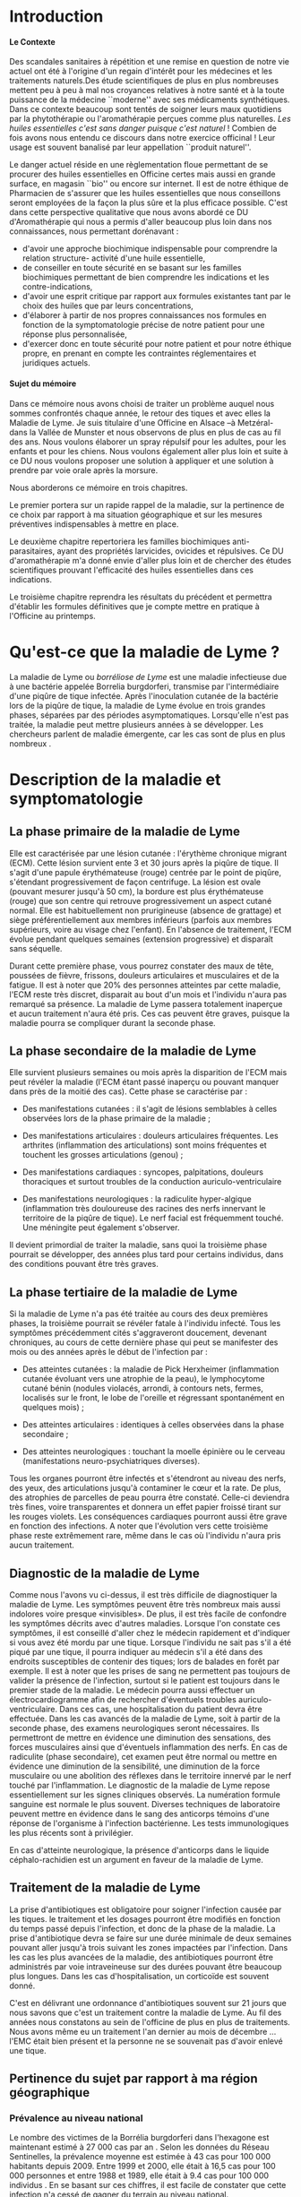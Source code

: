 
#+OPTIONS: title:nil toc:nil
#+OPTIONS: H:4
#+OPTIONS: title:
#+BEGIN_EXPORT latex
\begin{titlepage}
\begin{center}
{\large Mémoire \par }
{\large Diplôme d'Université de l'Université de Bourgogne \par}
{\Large Aromathérapie \par}
\vspace{.7cm}
{\Large \emph{Les huiles essentielles pour la répulsion des tiques} \par}
\vspace{2cm}
{\large Sophie \textsc{Genaud} \par}
\vspace{2cm}
{\Large  \par}
\end{center}
\vfill
\begin{center}

{\includegraphics[width=4cm]{img/logo-uB-filet.png} \par}
{\large Janvier 2018}
\end{center}
\end{titlepage}

\tableofcontents
\newpage
#+END_EXPORT

#+LaTeX_CLASS: article
#+LaTeX_CLASS_OPTIONS: [12pt,a4wide]
#+LaTeX_HEADER: \usepackage{french}


#+LaTeX_HEADER:\setlength{\oddsidemargin}{0cm}
#+LaTeX_HEADER:\setlength{\evensidemargin}{0cm}
#+LaTeX_HEADER:\setlength{\textwidth}{500pt}


#+HTML_HEAD: <link rel="stylesheet" type="text/css" href="http://www.pirilampo.org/styles/bigblow/css/htmlize.css"/>
#+HTML_HEAD: <link rel="stylesheet" type="text/css" href="http://www.pirilampo.org/styles/bigblow/css/bigblow.css"/>
#+HTML_HEAD: <link rel="stylesheet" type="text/css" href="http://www.pirilampo.org/styles/bigblow/css/hideshow.css"/>

#+HTML_HEAD: <script type="text/javascript" src="http://www.pirilampo.org/styles/bigblow/js/jquery-1.11.0.min.js"></script>
#+HTML_HEAD: <script type="text/javascript" src="http://www.pirilampo.org/styles/bigblow/js/jquery-ui-1.10.2.min.js"></script>

#+HTML_HEAD: <script type="text/javascript" src="http://www.pirilampo.org/styles/bigblow/js/jquery.localscroll-min.js"></script>
#+HTML_HEAD: <script type="text/javascript" src="http://www.pirilampo.org/styles/bigblow/js/jquery.scrollTo-1.4.3.1-min.js"></script>
#+HTML_HEAD: <script type="text/javascript" src="http://www.pirilampo.org/styles/bigblow/js/jquery.zclip.min.js"></script>
#+HTML_HEAD: <script type="text/javascript" src="http://www.pirilampo.org/styles/bigblow/js/bigblow.js"></script>
#+HTML_HEAD: <script type="text/javascript" src="http://www.pirilampo.org/styles/bigblow/js/hideshow.js"></script>
#+HTML_HEAD: <script type="text/javascript" src="http://www.pirilampo.org/styles/lib/js/jquery.stickytableheaders.min.js"></script>






* Introduction

**** Le Contexte
Des scandales  sanitaires à répétition  et une remise  en question de  notre vie
actuel  ont été  à l'origine  d'un regain  d'intérêt pour  les médecines  et les
traitements naturels.Des étude scientifiques de  plus en plus nombreuses mettent
peu à peu à mal nos croyances relatives à notre santé et à la toute puissance de
la médecine  ``moderne'' avec  ses médicaments  synthétiques.  Dans  ce contexte
beaucoup sont  tentés de soigner leurs  maux quotidiens par la  phytothérapie ou
l'aromathérapie perçues comme plus naturelles.
/Les huiles essentielles c'est sans danger puisque c'est naturel/ !
Combien de fois avons nous entendu ce discours dans notre exercice officinal !
Leur usage est souvent banalisé par leur appellation ``produit naturel''.\\


Le danger  actuel réside en une  règlementation floue permettant de  se procurer
des huiles  essentielles en  Officine certes  mais aussi  en grande  surface, en
magasin ``bio'' ou encore sur internet. Il est de notre éthique de Pharmacien de
s'assurer que les  huiles essentielles que nous conseillons  seront employées de
la  façon  la  plus  sûre  et  la plus  efficace  possible.   C'est  dans  cette
perspective qualitative que  nous avons abordé ce DU d'Aromathérapie  qui nous a
permis  d'aller  beaucoup plus  loin  dans  nos connaissances,  nous  permettant
dorénavant :
- d'avoir une approche biochimique indispensable pour comprendre la relation
  structure- activité d'une huile essentielle,
- de conseiller en toute sécurité en se basant sur les familles biochimiques
  permettant de bien comprendre les indications et les contre-indications,
- d'avoir une  esprit critique par rapport  aux formules existantes tant  par le
  choix des huiles que par leurs concentrations,
- d'élaborer à partir de nos propres connaissances nos formules en fonction de
  la symptomatologie précise de notre patient pour une réponse plus
  personnalisée, 
- d'exercer donc en toute sécurité pour notre patient et pour notre
  éthique propre, en prenant en compte les contraintes réglementaires et
  juridiques actuels.\\


**** Sujet du mémoire
Dans ce  mémoire nous  avons choisi  de traiter un  problème auquel  nous sommes
confrontés chaque année, le retour des tiques  et avec elles la Maladie de Lyme.
Je  suis titulaire  d'une Officine  en  Alsace –à  Metzéral- dans  la Vallée  de
Munster et nous  observons de plus en plus  de cas au fil des  ans. Nous voulons
élaborer  un spray  répulsif pour  les  adultes, pour  les enfants  et pour  les
chiens. Nous  voulons également aller  plus loin et suite  à ce DU  nous voulons
proposer une solution à appliquer et une solution à prendre par voie orale après
la morsure.


Nous aborderons ce mémoire en trois chapitres.


Le premier portera sur un rapide rappel de la maladie, sur la pertinence de ce
choix par rapport à ma situation géographique et sur les mesures préventives
indispensables à mettre en place.

Le deuxième chapitre repertoriera les familles biochimiques anti-parasitaires, 
ayant des propriétés larvicides, ovicides et répulsives. Ce DU d'aromathérapie
m'a donné envie d'aller plus loin et de chercher des études scientifiques
prouvant l'efficacité des huiles essentielles dans ces indications.

Le troisième chapitre reprendra les résultats du précédent et permettra
d'établir les formules définitives que je compte mettre en pratique à l'Officine
au printemps.
 




* Qu'est-ce que la maladie de Lyme ?

 La maladie de  Lyme ou /borréliose de  Lyme/ est une maladie  infectieuse due à
une bactérie  appelée Borrelia burgdorferi, transmise  par l'intermédiaire d'une
piqûre de tique infectée. Après l'inoculation  cutanée de la bactérie lors de la
piqûre de tique, la maladie de Lyme évolue en trois grandes phases, séparées par
des périodes asymptomatiques.  Lorsqu'elle n'est pas traitée,  la maladie peut
mettre  plusieurs années  à se  développer.  Les chercheurs  parlent de  maladie
émergente, car les cas sont de plus en plus nombreux \cite{lyme.info}.

* Description de la maladie et symptomatologie
** La phase primaire de la maladie de Lyme

Elle  est caractérisée  par une  lésion cutanée : l'érythème  chronique migrant
(ECM). Cette  lésion survient ente 3  et 30 jours  après la piqûre de  tique. Il
s'agit  d'une papule  érythémateuse  (rouge)  centrée par  le  point de  piqûre,
s'étendant progressivement  de façon  centrifuge. La  lésion est  ovale (pouvant
mesurer jusqu'à 50 cm), la bordure est plus érythémateuse (rouge) que son centre
qui retrouve  progressivement un aspect  cutané normal. Elle  est habituellement
non prurigineuse (absence  de grattage) et siège  préférentiellement aux membres
inférieurs (parfois aux  membres supérieurs, voire au visage  chez l'enfant). En
l'absence  de  traitement, l'ECM  évolue  pendant  quelques semaines  (extension
progressive) et disparaît sans séquelle.


Durant cette première  phase, vous pourrez constater des maux  de tête, poussées
de fièvre, frissons, douleurs articulaires et  musculaires et de la fatigue.  Il
est à noter que 20% des personnes  atteintes par cette maladie, l'ECM reste très
discret,  disparait au  bout  d'un mois  et l'individu  n'aura  pas remarqué  sa
présence. La  maladie de Lyme  passera totalement inaperçue et  aucun traitement
n'aura été  pris.  Ces  cas peuvent  être graves, puisque  la maladie  pourra se
compliquer durant la seconde phase.


 
** La phase secondaire de la maladie de Lyme

Elle survient plusieurs semaines ou mois après la disparition de l'ECM mais peut
révéler la maladie  (l'ECM étant passé inaperçu ou pouvant  manquer dans près de
la moitié des cas). Cette phase se caractérise par :
    - Des manifestations  cutanées :  il s'agit de  lésions semblables  à celles
      observées lors de la phase primaire de la maladie ;
    - Des manifestations  articulaires :  douleurs articulaires  fréquentes. Les
      arthrites  (inflammation  des  articulations)  sont  moins  fréquentes  et
      touchent les grosses articulations (genou) ;
    - Des   manifestations  cardiaques   :   syncopes,  palpitations,   douleurs
      thoraciques et surtout troubles de la conduction auriculo-ventriculaire
 
    - Des   manifestations   neurologiques   :   la   radiculite   hyper-algique
      (inflammation  très  douloureuse  des   racines  des  nerfs  innervant  le
      territoire  de  la  piqûre  de  tique). Le  nerf  facial  est  fréquemment
      touché. Une méningite peut également s'observer.

Il  devient primordial  de  traiter la  maladie, sans  quoi  la troisième  phase
pourrait se développer,  des années plus tard pour certains  individus, dans des
conditions pouvant être très graves.


** La phase tertiaire de la maladie de Lyme

Si la maladie de Lyme n'a pas été traitée au cours des deux premières phases, la
troisième pourrait  se révéler fatale  à l'individu infecté. Tous  les symptômes
précédemment  cités s'aggraveront  doucement, devenant  chroniques, au  cours de
cette dernière  phase qui  peut se manifester  des mois ou  des années  après le
début de l'infection par :

    - Des  atteintes cutanées  :  la maladie  de  Pick Herxheimer  (inflammation
      cutanée évoluant  vers une  atrophie de la  peau), le  lymphocytome cutané
      bénin (nodules violacés,  arrondi, à contours nets,  fermes, localisés sur
      le  front, le  lobe de  l'oreille et  régressant spontanément  en quelques
      mois) ;

    - Des atteintes articulaires : identiques à celles observées dans la phase secondaire ;
    - Des atteintes  neurologiques : touchant  la moelle épinière ou  le cerveau
      (manifestations neuro-psychiatriques diverses).

Tous les organes pourront être infectés  et s'étendront au niveau des nerfs, des
yeux, des  articulations jusqu'à  contaminer le  cœur et la  rate. De  plus, des
atrophies de  parcelles de  peau pourra être  constaté. Celle-ci  deviendra très
fines, voire  transparentes et donnera  un effet  papier froissé tirant  sur les
rouges  violets.  Les  conséquences  cardiaques pourront  aussi  être  grave  en
fonction des  infections.  A  noter que l'évolution  vers cette  troisième phase
reste  extrêmement rare,  même  dans  le cas  où  l'individu  n'aura pris  aucun
traitement.


** Diagnostic de la maladie de Lyme

Comme  nous l'avons  vu ci-dessus,  il est  très difficile  de diagnostiquer  la
 maladie de Lyme. Les symptômes peuvent  être très nombreux mais aussi indolores
 voire  presque «invisibles».  De  plus, il  est très  facile  de confondre  les
 symptômes décrits avec d'autres maladies.  Lorsque l'on constate ces symptômes,
 il est conseillé d'aller chez le  médecin rapidement et d'indiquer si vous avez
 été mordu par  une tique. Lorsque l'individu  ne sait pas s'il a  été piqué par
 une  tique,  il  pourra indiquer  au  médecin  s'il  a  été dans  des  endroits
 susceptibles de contenir des tiques; lors de balades en forêt par exemple.  Il
 est à  noter que les prises  de sang ne  permettent pas toujours de  valider la
 présence de  l'infection, surtout si  le patient  est toujours dans  le premier
 stade de la  maladie. Le médecin pourra aussi  effectuer un électrocardiogramme
 afin de  rechercher d'éventuels troubles auriculo-ventriculaire.  Dans ces cas,
 une hospitalisation du  patient devra être effectuée.  Dans les  cas avancés de
 la  maladie  de  Lyme,  soit  à   partir  de  la  seconde  phase,  des  examens
 neurologiques seront  nécessaires. Ils  permettront de  mettre en  évidence une
 diminution  des  sensations,  des  forces  musculaires  ainsi  que  d'éventuels
 inflammation des  nerfs. En  cas de radiculite  (phase secondaire),  cet examen
 peut être  normal ou mettre en  évidence une diminution de  la sensibilité, une
 diminution  de la  force  musculaire  ou une  abolition  des  réflexes dans  le
 territoire innervé par le nerf touché  par l'inflammation.  Le diagnostic de la
 maladie de Lyme  repose essentiellement sur les signes  cliniques observés.  La
 numération formule sanguine  est normale le plus  souvent.  Diverses techniques
 de laboratoire  peuvent mettre en évidence  dans le sang des  anticorps témoins
 d'une   réponse   de  l'organisme   à   l'infection   bactérienne.  Les   tests
 immunologiques les plus récents sont à privilégier.

En  cas  d'atteinte  neurologique,  la  présence  d'anticorps  dans  le  liquide
céphalo-rachidien est un argument en faveur de la maladie de Lyme.


** Traitement de la maladie de Lyme

La prise d'antibiotiques est obligatoire pour soigner l'infection causée par les
tiques. le traitement et les dosages pourront être modifiés en fonction du temps
passé  depuis  l'infection,  et  donc  de  la phase  de  la  maladie.  La  prise
d'antibiotique devra  se faire sur une  durée minimale de deux  semaines pouvant
aller jusqu'à trois  suivant les zones impactées par l'infection.   Dans les cas
les plus avancées de la maladie, des antibiotiques pourront être administrés par
voie intraveineuse sur  des durées pouvant être beaucoup plus  longues. Dans les
cas d'hospitalisation, un corticoïde est souvent donné.

C'est en délivrant une ordonnance d'antibiotiques souvent sur 21 jours que nous
savons que c'est un traitement contre la maladie de Lyme. Au fil des années nous
constatons au sein de l'officine de plus en plus de traitements. Nous avons même
eu un traitement l'an dernier au mois de décembre ... l'EMC était bien présent
et la personne ne se souvenait pas d'avoir enlevé une tique.


** Pertinence du sujet par rapport à ma région géographique

*** Prévalence au niveau national

Le nombre des victimes de la Borrélia burgdorferi dans l'hexagone est maintenant
estimé à 27 000 cas par an \cite{site-gouv-fr-2017}. Selon les données du Réseau
Sentinelles, la prévalence  moyenne est estimée à 43 cas  pour 100 000 habitants
depuis 2009. Entre 1999 et 2000, elle était à 16,5 cas pour 100 000 personnes et
entre 1988 et 1989, elle était à 9.4 cas pour 100 000 individus \cite{invs2018}.
En se basant sur  ces chiffres, il est facile de  constater que cette infection
n'a cessé de gagner du terrain au niveau national.

*** Incidence au niveau régional

 Selon l'étude  baptisée Alsa(ce) tique  et menée en 2014  et 2015, il  y aurait
2200 cas de borréliose de Lyme en Alsace  par an soit un taux d'incidence de 117
cas pour  100 000 habitants,  une incidence deux  fois supérieure au  taux moyen
national. La majorité des personnes atteintes  dans le Grand Est sont des hommes
et 90% des cas sont âgés de 16 ans ou plus, avec une moyenne de 55 ans. Chez les
enfants, les 5  à 9 ans sont les  plus touchés.  Si les lieux  à risques restent
principalement les  forêts (74%) les  jardins publics ou  privés ne sont  pas en
reste (47%), tout comme les prairies (3%).\\


Les études effectuées par les institutions impliquées dans la surveillance de la
maladie  de  Lyme, telle  que  le  Réseau  Sentinelles,  le Centre  National  de
Référence des Borrélia (CNR), l'InVS, la Mutualité Sociale Agricole (MSA), entre
1986 et  2012 ont permis  d'établir des taux  d'incidence au niveau  national et
régional. Elles corroborent l'étude  Alsa(ce) tique : le réseau Sentinelles
recense pour la période 2012-2015 un taux de 128 cas / 10000 en Alsace.\\



#+ATTR_LATEX: :width .6\linewidth
#+NAME: carte-lyme-2016
#+CAPTION: Estimation du taux d'incidence annuel moyen de la borreliose de Lyme par region France 2016. Source réseau Sentinelles.
[[./img/carte_lyme_2016.jpg]]


Cependant, le taux d'incidence a  augmenté significativement en 2016 par rapport
à la période  2012-2015 (+120%). Ces données pour 2016  sont représentées sur la
carte de la  figure [[carte-lyme-2016]].  Sur cette carte  l'incidence pour l'Alsace
est de  281 cas pour  100 000 habitants, une  incidence bien supérieure  au taux
moyen national.\\

D'autre part,  une étude de l'Agence  régionale de santé (ARS),  menée par Santé
publique  France et  grâce à  la participation  de 388  médecins, basée  sur des
critères européens, a  permis d'affiner pour la première fois  les données. Mais
pas de miracle, la région Grand Est  constitue l'une des zones au plus fort taux
d'incidence de  borréliose de Lyme  en France. Notamment, les  deux départements
d'Alsace  pour  les  secteurs  situés  à proximité  des  massifs  vosgiens  sont
particulièrement concernés.



** Prévention de la maladie de Lyme

La maladie  de Lyme est  transmise à travers la  piqûre, ou plus  précisément la
morsure,  de tiques.  Elle est  transmissible chez  l'Homme mais  aussi chez  de
nombreux animaux.  La prévention reste la première arme pour lutter contre cette
maladie.  Des moyens simples existent :
    - porter des vêtements couvrants et clairs (afin de repérer rapidement les tiques), serrés au cou, aux poignets et aux chevilles (rentrer le bas du pantalon dans les chaussettes ou mettre des guêtres), des chaussures fermées et des gants clairs en cas de travail manuel ; 
    - vaporiser  ses vêtements  et ses  chaussures de  produits anti-tiques  (en
      respectant  les   contre-indications  pour  les  enfants   et  les  femmes
      enceintes) ;
    - utiliser un produit anti-tiques pour vos chiens et chats ;
    - emprunter si possible les sentiers et marcher au milieu des chemins ; 
    - éviter les contacts avec les herbes, les broussailles et les branches basses ; 
    - inspecter le  corps après une activité  de travail ou de  loisir en pleine
      nature (y compris  le pli des genoux, les aisselles,  les organes génitaux
      et le  cuir chevelu)  car la  piqûre est  indolore. 
    - retirer  rapidement  la tique  avec  un  tire-tique acheté  en  pharmacie,
      désinfecter et surveiller la zone de piqûre pendant plusieurs semaines ;
    - consulter  son médecin  traitant en  cas d'apparition  de symptômes  et en
      particulier d'une  plaque rouge,  centrée sur  le point  de piqûre  et qui
      s'étend dans le mois qui suit la piqûre.\\


Ce qu'il ne faut surtout pas faire (risque de régurgitation des agents infectieux) :
    - ne pas presser la tique entre ses doigts, afin de ne pas favoriser le passage de la salive de la tique qui contient les agents infectieux ; 
    - ne pas tirer sur  la tique et ne pas utiliser de pince  à épiler. Outre le
      risque précédent, la  probabilité de ``laisser la tête'' dans  la peau est
      forte. Cela  provoque généralement une petite  inflammation, une infection
      ou la formation d'un kyste ;
    - ne pas utiliser d'alcool, d'éther, d'huile ou de vernis ; 
    - ne jamais tenter de brûler la tique avec un briquet.\\

On l'aura bien compris, la prévention est la première arme pour lutter contre la maladie.

* Choix des Huiles Essentielles

** Définition d'un produit insecticide/insectifuge
Une plante,  un produit ou  une substance est  insectifuge si elle  repousse les
insectes chez l'Homme ou l'animal de  compagnie ou d'élevage.  On parle aussi de
répulsif pour ces produits qui – par extension- désignent aussi des molécules ou
des produits commerciaux. Un produit insecticide tue les insectes,
leurs larves  et/ou leurs oeufs  tandis qu'un produit insectifuge  les repousse.
Les insecticides font partie des pesticides, eux-mêmes inclus dans le groupe des
biocides,  tous règlementés  en  Europe. Le  terme  générique /insecticide/  est
utilisé  pour citer  les produits  pesticides, les  produits répulsifs  agissant
contre des arthopodes spécifiques : les insectes (moustiques, mouches, punaises,
poux, puces, taons, fourmis), les arachnides (araignées, scorpion), les acariens
(tiques , aoûtats, ...).

** Mécanisme d'action
Ces produits  agissent par  contact ou  par pénétration  dans l'animal  (action
systémique) et parfois par les deux mécanismes  d'action.  Il est à noter que la
tique n'a pas de perception visuelle contrairement à d'autres arthropodes. Elles
sont équipées de récepteurs  situés sur les pattes et non  pas dans les antennes
comme c'est  souvent le cas.  Sans vision elles  s'orientent vers leurs  hôtes ,
stimulées par leur  odeur. La sensibilité à la température  n'intervient pas car
elles piquent aussi des animaux à sang froids (serpents, lézards etc...).\\


Nous  nous  intéresserons   donc  aux  huiles  essentielles   ayant  une  action
insecticide et  insectifuge. Dans  ce mémoire,  j'ai cherché  spécifiquement des
études prouvant l'efficacité  des huiles essentielles dans  ces indications pour
les tiques.




** Les familles biochimiques

Toutes ces familles biochimiques sont bactéricides (anti-bactérien, anti-viral,
anti-fongique, anti-parasitaire), larvicides, acaricides et répulsives.

*** Les monoterpenols

#+CAPTION: Les monoterpenols
| *Molécules*      | *Huiles essentielles*                                |
| *chimiques*      |                                                      |
|------------------+------------------------------------------------------|
|                  |                                                      |
| Linalol          | Bois de rose  (/Aniba rosaeodora/)                   |
|                  | Thym ct linalol (/Thymus vulgaris ct linalol/)       |
|                  | Bois de Hô (/Cinnamomum camphora ct linalol/)        |
|                  | Lavande aspic (/Lavandula latifolia/)                |
|                  | Lavande officinale (/Lavandula angustifolia/)        |
|------------------+------------------------------------------------------|
| Citronellol      | Géranium rosat (/Pelargonium x asperum/)             |
|------------------+------------------------------------------------------|
| Géraniol         | Palmarosa (/Cymbopogon martinii/)                    |
|                  | Thym ct géraniol (/Thymus vulgaris ct géraniol/)     |
|------------------+------------------------------------------------------|
| Thujanol         | Thym ct thujanol /(Thymus vulgaris ct thujanol)/     |
|                  | Marjolaine des jardins                               |
|                  | ou à coquilles /(Origanum majorana)/                 |
|------------------+------------------------------------------------------|
| Menthol          | Menthe poivrée /(Mentha x pipérita)/                 |
|                  | Menthe des champs /(Mentha arvensis)/                |
|------------------+------------------------------------------------------|
| Terpinène 1 ol 4 | Tea Tree (/Melaleuca alternifolia/)                  |
|                  | Marjolaine des jardins                               |
|                  | ou à coquilles (/Origanum majorana/)                 |
|------------------+------------------------------------------------------|
| Alpha Terpinéol  | Ravintsara (/Cinnamomum camphora ct cinéole/)        |
|                  | Niaouli (/Melaleuca quinquenervia ct cinéole/)       |
|                  | Eucalyptus radié (/Eucalyptus radiata ssp radiata/)  |
|------------------+------------------------------------------------------|
| Bornéol          | Thym à feuilles de sarriette (/Thymus satureioides)/ |
|                  | Inule odorante (/Inula graveloens/)                  |
|------------------+------------------------------------------------------|


L'étude de  Ferreira et al  \cite{Ferreira2017} vise à comparer  l'efficacité du
N-diéthyl-3-méthylbenzamide (DEET),  un répulsif standard,  au \beta-citronellol
dans un  dosage biologique par boîte  de Pétri. Un demi-cercle  de papier filtre
(31,8  cm2) a  été traité  avec  87 \mu{}l  de l'une  des quatre  concentrations
(0,200, 0,100,  0,050 et 0,025 mg  / cm2) de \beta{}-citronellol,  DEET ou solvant
(éthanol). Un test  comparatif a été mis  au point en traitant un  côté avec des
concentrations  croissantes  de  \beta-citronellol, comme  mentionné  ci-dessus,
contre la concentration la plus élevée de DEET.  En outre, un test à blanc a été
effectué. Trois tiques  mâles et trois tiques femelles ont  été placés au milieu
d'un plateau et leur emplacement a été évalué 5, 10 et 30 minutes après le début
du  test.  En  conséquence, le  temps  n’a eu  aucun effet  significatif sur  la
réponse  de  répulsion  des  tiques  exposées  aux  deux  composés  et  à  leurs
concentrations. La réponse  répulsive augmente en fonction  de l'augmentation de
la concentration.   De plus, les  résultats indiquent  que la tique  A. sculptum
était plus sensible  aux composés testés et que  le \beta-citronellol présentait
une efficacité supérieure à celle du DEET.\\

FIXME  - Jeyabalan  et al  (2003) [26]  ont étudié  l'effet d'HE  de Pelargonium
citrosa sur Anopheles stephensi.  Des malformations apparaissent, et la pupaison
est incomplète dans beaucoup de cas.  Toutes les concentrations en P.citrosa ont
permis  la   mise  en  évidence   d'une  activité  repellent  sur   l'adulte  de
A. stephensi.  Aux concentrations les plus  élevées, on notait une faiblesse des
adultes et des mouvements ralentis. Ces mêmes effets étaient également retrouvés
sur  les   larves.   Ces   résultats  suggérent   qu'à  partir   d'une  certaine
concentration,  les repellents  avaient des  effets insecticides.   Enfin, cette
étude  montre  une diminution  du  nombre  de  piqûre  sous l'effet  de  l'huile
essentielle.\\

Dans  \cite{Benelli2017}   cinq  huiles  essentielles,  à   savoir  Pinus  nigra
var.  italica (Pinaceae),  Hyssopus  officinalis  (Lamiaceae), Satureja  montana
(Lamiaceae),   Aloysia  citriodora   (Verbenaceae)  et   Pelargonium  graveolens
(Geraniaceae)  ont été  étudiés sur  le  diptère Culex  quinquefasciatus. Il  en
ressort que c'est le mélange Satureja montana et Aloysia citriodora qui présente
la meilleure synergie et donc la meilleure efficacité.\\


Iori et al  \cite{Iori2005} ont étudié l'effet acaricide  de l'huile essentielle
de  Melaleuca alternifolia  (Tea Tree)  sur les  nymphes d'Ixodes  ricinus.  Des
expériences ont  été réalisées à différentes  doses (4, 6,  8 et 10 \mu{}l  ) et
pour  différents temps  d'exposition (30,  60, 90  et 120  min).  Des  résultats
intéressants ont  été obtenus après une  exposition de 90 minutes  avec un effet
renforcé lorsque la dose était augmentée à 10 \mu{}l.




**** Contre-indications
Déconseillé chez  la femme enceinte les  trois premiers mois de  la grossesse et
attention  à la  toxicité du  menthol chezle  jeune enfant.  Sinon, très  peu de
toxicité.



*** Les phenols

    #+CAPTION: Les phenols
| *Molécules chimiques* | *Huiles essentielles*                              |
|-----------------------+----------------------------------------------------|
| Thymol                | Thym ct thymol (/Thymus vulgaris ct thymol/)       |
|-----------------------+----------------------------------------------------|
| Carvacrol             | Origan compact (/Origanum compaxtum/)              |
|                       | Sariette des montagnes (/satureja montana/)        |
|                       | Thym ct carvacrol (/Thymus vulgaris ct carvacrol/) |
|                       | Serpolet (/thymus serpyllum/)                      |
|-----------------------+----------------------------------------------------|
| Eugénol               | Giroflier (clou) (/Eugnenia caryphyllus/)          |
|                       | Cannelle de Ceylan (/Cinnamomum zeylannicum/)      |
|-----------------------+----------------------------------------------------|


L'étude publiée par Tabari et al. \cite{Tabari2017} étudie l'activité repellente
d'une selection  de monoterpènes (thymol,  carvacrol et linalol)  contre Ixodes
ricinus.

Ils ont  évalué les effets ovicides,  larvicides et répulsifs contre  I. ricinus
des huiles essentielles du  thym, de la sarriette, de l'origan  de la lavande et
de  la  coriandre.   Des concentrations  de  0,25,  0,5,  1,  2 et  5%  ont  été
pulvérisées sur les  masses d'oeufs, puis les taux d'éclosion  ont été notés. Le
carvacrol et  le thymol, à toutes  les concentrations testées, ont  entraîné une
diminution  significative de  l'éclosion, montrant  une efficacité  supérieure à
celle  de  la  perméthrine,  alors  que le  linalol  n'a  provoqué  aucun  effet
significatif. Chez les larves  traitées au carvacrol et au thymol  (1, 2 et 5%),
les  taux de  mortalité ont  atteint 100%  après 24  h, montrant  une efficacité
larvicide supérieure  à celle de  la perméthrine,  alors qu'aucun effet  n'a été
observé dans les groupes larvaires traités au linalol. Le carvacrol et le thymol
à toutes  les concentrations testées ont  montré une répulsion supérieure  à 90%
sur I. ricinus.  Le linalol n’était guère efficace (répulsion de 50,24%) qu’à la
concentration de  5%. Globalement,  sur la  base de  ces résultats,  les phénols
carvacrol et thymol  peuvent être considérés comme des  ingrédients candidats au
développement de  nouvelles formulations acaricides permettant  de contrôler les
populations de  I. ricinus  et la  propagation des  maladies transmises  par les
tiques.\\


Viviane  Zeringóta, 2013  a étudié  l'activité  répulsive de  l'eugénol sur  des
larves  de  Rhipicephalus microplus  et  de  Dermacentor  nitens dans  un  essai
biologique. Les solutions ont été utilisées  à des concentrations de 10, 20, 30,
40 et 50 \mu{}l / ml. Pour les larves de D. nitens, la répulsion était supérieure
à 80%  pendant une période  allant jusqu’à  5 h aux  concentrations de 40  et 50
\mu{}l /  ml. Pour les  larves de R.   microplus, les quatre  concentrations les
plus élevées ont produit des niveaux de  répulsion supérieures à 80% pendant 9 h
au  plus. Par  conséquent,  l'eugénol  a une  activité  répulsive  sur le  stade
larvaire de ces  deux espèces de tiques,  les larves de R.  microplus étant plus
sensibles.



Le travail présenté dans \cite{Meng2015} étudie  l'efficacité du DEET et de huit
huiles essentielles disponibles dans le commerce (origan, clou de girofle, thym,
vétiver, bois de  santal, cannelle, bois de cèdre et  menthe poivrée). Elles ont
été  évalués pour  leur pouvoir  de  répulsion contre  les nymphes  de la  tique
Amblyomma americanum. La répulsion de chaque  huile essentielle a été comparée à
celle du N-diéthyl-3-méthyl benzamide (DEET).  La concentration efficace de DEET
qui repousse 50% des tiques (CE50) a été  estimée à 0,02 mg / cm2, tandis que la
CE50 des huiles essentielles  se situe entre 0,113 et 0,297 mg  / cm2. Selon les
estimations de  la CE 50,  l'huile essentielle  d'origan était la  plus efficace
parmi  toutes les  huiles testées,  suivie des  huiles de  girofle, de  thym, de
vétiver, de bois de santal, de cannelle, de cèdre et de menthe poivrée.\\


L'huile  essentielle  d'origan, Origanum  onites  a  été testée  dans  l'article
\cite{Carroll2017}, qui  décrit des essais  biologiques en laboratoire  visant à
déterminer son activité  répulsive sur les tiques Amblyomma  americanum et Aedes
aegypti. Les composés  les plus abondants de l' HE  d'Origanum onites étaient le
carvacrol  (75,70%),  le  linalol  (9,0%),  le p-cymène  (4,33%)  et  le  thymol
(1,9%). À  une concentration de  0,413 mg d'huile /  cm2 de papier  filtre, l'HE
d'Origanum onites repoussait 100% des tiques testées et à 0,103 mg d'huile / cm2
de papier filtre, 66,7% des tiques étaient  repoussées. À 0,075 mg d'huile / cm2
de papier filtre,  le thymol a repoussé  66,7% des tiques, contre  28,7% pour le
carvacrol à la même concentration.


*** Les aldéhydes aromatiques

#+CAPTION: Les aldéhydes aromatiques
| *Molécules chimiques* | *Huiles essentielles*                        |
|-----------------------+----------------------------------------------|
| Cinnamaldéhyde        | Cannelle de Ceylan (/Cinnamomum zeylanicum/) |
|                       | Cannelle de Chine (/Cinnamomum cassia/)      |
|                       | Cannelle du Vietnam (/Cinnamomum laureirii/) |
|-----------------------+----------------------------------------------|

Contre indications : dermocausticité, interdit chez la femme enceinte,
déconseillé chez l'enfant de moins de 7 ans.

*** Les aldéhydes terpéniques

#+CAPTION: Les aldéhydes terpéniques
| *Molécules chimiques* | *Huiles essentielles*                          |
|-----------------------+------------------------------------------------|
| Citrals               | Lemongrass (/Cymbopogon flexuosus/)            |
|                       | Verveine citronnée (/Lippia citriodora/)       |
|                       | Litsee citronnée(/Litsea citrata/)             |
|                       |                                                |
| Citronnellal          | Eucalyptus citronné (/Eucalyptus citriodora/)  |
|                       | Citronnelle de Java (/Cymbopogon winterianus/) |
|-----------------------+------------------------------------------------|

*Contre indications* : tussigènes sur certains patients sensibles.\\

Cette irritation  varie selon les  HE, elle dépend du  type d'aldéhyde et  de sa
concentration dans l'HE.   Cette irritation impose une dilution à  50 % dans une
huile végétale  pour les adultes.   Pour les enfants et  les patients à  la peau
très sensible, la dilution sera de 10 %.\\


L'étude  de Trigg  \cite{Trigg1996a},  a porté  sur  l'HE d'Eucalyptus  citronné
contenant le principal ingrédient actif,  le p-ménhane-3,8-diol. Il a été évalué
sur le terrain par  rapport au DEET. En Tanzanie, 3 formulations  de PMD ont été
testées contre  Anopheles gambiae  et An. funestus.   Les répulsifs  offrent une
protection complète contre  les morsures de 6  à 7,75 h, en fonction  du type de
formulation, sans  différence significative entre  l'efficacité de la PMD  et le
DEET.

*** Les cétones

#+CAPTION: Les cétones
| *Molécules chimiques* | *Huiles essentielles*                                |
|-----------------------+------------------------------------------------------|
| Verbénone             | Romarin ct verbénone (/Rosmarinus off ct verbénone/) |
|                       |                                                      |
|                       |                                                      |
| Menthone              | Menthe poivrée (/Mentha x piperita/)                 |
| Bornéone              | Romarin ct camphre (/Rosmarinus off ct camphre/)     |
| Thuyone               | Sauge officinale (/Salvia officinalis/)              |
| Fenchone              | Lavande stoechade (/Lavandula stoechas/)             |
| Pinocamphone          | Hysope officinale (/Hyssopus officinalis/)           |
|-----------------------+------------------------------------------------------|


*Contre indications*: les cétones sont dures à manipuler du fait de leur
neurotoxicité et leur action abortive.
On évitera leur emploi chez la femme enceinte (et allaitante) et chez l'enfant
ainsi que chez le sujet âgé neurologiquement fragile (épilépsie)
L'usage prolongé est interdit chez les enfants de moins de 6 ans pour la plupart (FIXME)

*** Les oxydes terpéniques

#+CAPTION: Les oxydes terpéniques
| *Molécules chimiques*     | *Huiles essentielles*                                          |
|---------------------------+----------------------------------------------------------------|
| 1,8 Cinéole ( Eucalyptol) | Ravintsara (/Cinnamomum camphora ct cinéole/)                  |
|                           | Myrte verte ou Myrte ct cinéole (/Myrtus communis ct cinéole/) |
|                           | Eucalyptus radié (/ Eucalyptus radiata spp radiata/)           |
|                           | Eucalyptus globuleux (/Euvalyptus globulus/)                   |
|                           | Niaouli (/Mélaleuca quiquinerva/)                              |
|                           | Laurier noble (/Laurus nobilis/)                               |
|                           | Romarin ct cinéole (/ Rosmarinus ct cinéole )                  |
| Linaloloxyde              | Hysope couchée   (/Hyssopus officinalis var. decumbens/)       |
|---------------------------+----------------------------------------------------------------|

Nous ne parlerons pas ici de l'ascaridole qui a un effet antiparasitaire certain
mais qui est neurotoxique.

*Contre indications* : Le 1,8 cinéole pourra être assèchant donc contre indiqué
chez l'asthmatique. Il faudra l'utiliser avec prudence chez es épileptiques car
il diminue le seuil épileptogène.


Dans l'étude  \cite{El-Seedi2012} portant  sur l'efficacité de  répulsifs contre
les  tiques   d’origine  végétale,  les   auteurs  étudié  l’effet   des  huiles
essentielles  de quatre  plantes médicinales  et  culinaires de  la famille  des
Lamiaceae sur  les nymphes de la  tique Ixodes ricinus. Les  huiles essentielles
des  feuilles sèches  de  Rosmarinus officinalis  (Romarin),  de Mentha  spicata
(Menthe  verte),   d'Origanum  majorana  (Majoralaine)  et   d'Ocimum  basilicum
(Basilic) ont été isolée par distillation  à la vapeur avec une concentration en
huile de 15 \mu{}g / cm2. Elles ont  été testées contre les tiques dans un essai
biologique  en  laboratoire.  Les  huiles  de  R.  officinalis,  M.  spicata  et
O. majorana ont montré une forte répulsion contre les tiques 100, 93,2 et 84,3%,
respectivement,   alors   que   O.   basilicum   n'a   montré   que   64,5%   de
répulsion.  Lorsqu’ils   ont  été   testés  sur  le   terrain,  les   huiles  de
R. officinalis  et M. spicata ont  montré une répulsion  de 68,3 et 59,4%  à une
concentration de  6,5 \mu{}g /  cm2 sur les tissus  d’essai. Les huiles  ont été
analysées par spectrométrie de masse par chromatographie en phase gazeuse et les
principaux composés  des huiles les  plus répulsives étaient le  1,8-cinéole, le
camphre, le linalol, le 4-terpinéol, le bornéol et le carvone.


*** Les phénols méthyl-éthers

#+CAPTION: Les phénols méthyl-éthers
| *Molécules chimiques*  | *Huiles essentielles*                 |
|------------------------+---------------------------------------|
| Chavicol méthyl-éthers | Basilic exotique (/Ocimum basilicum/) |
| (estragole)            | Estragon (/Artémesia dranunculus/)    |
|                        |                                       |
| Eugénol méthyl-éther   | Laurier noble (/Laurus nobilis/)      |
|------------------------+---------------------------------------|

*Contre indications*: du fait de sa dermocausticité il faudra diluer à 50 % cette
HE pour les personnes sensibles.
L'utilisation prolongée des huiles essentielles contenant ces molécules peut
provoquer une toxicité hépatique due aux métabolites.
Ces huiles sont déconseillées chez la femme enceinte.



*** Les sesquiterpènes

#+CAPTION: Les sesquiterpènes
| *Molécules chimiques* | *Huiles essentielles*                          |
|-----------------------+------------------------------------------------|
| Germacrène            | Ylang Ylang (/Cananga odorata/)                |
|                       |                                                |
| Chamazulène           | Tanaisie annuelle(/Tanacetum annuum/)          |
|                       | Achillée millefeuille (/Achillea millefolium/) |
| Zingibérène           | Curcuma (/Curcuma longa/)                      |
|                       | Gingembre (/Zingiber officinale/)              |
|                       |                                                |


*Contre indications* : peu de contre indications, attention à l'utilisation avec
les cétones car elles augmentent l'action abortive des cétones.\\


L'effet répulsif des  huiles essentielles des têtes de fleurs  de la tanaisie de
la plante aromatique  Tanacetum vulgare L. (Asteraceae), originaire  de Suède, a
été   testé   sur   des   nymphes   de  la   tique   commune,   Ixodes   ricinus
\cite{Trigg1996a}.  Les  principales  substances volatiles  détectées  dans  les
huiles de  T.  vulgare recueillies  à Uppsala étaient l'\alpha-pinène  (27%), le
\beta-pinène        (11%),        le        pinocamphone        (11%),        le
1,3,3-triméthylcyclohex-1-énène-4-carboxaldéhyde.  (11%)  et 1,8-cinéole  (10%).
Dans l'échantillon recueilli  à Stockholm, les composants  principaux étaient la
\beta-thujone (39%) et  le camphre (23%), suivis de  l'\alpha{}-thujone (11%) et
du 1,8-cinéole (8%).  Lorsque les constituants des huiles  essentielles tels que
l'\alpha{}-terpinéol, le 4-terpinéol, l'\alpha + \beta{}-thujone, le 1,8-cinéol,
le verbénol et le verbénone ont été testés séparément la répulsion a été de 64 %
à 72 %.
 

*** Les monoterpènes

#+CAPTION:Les monotérpènes
| *Molécules chimiques* | *Huiles essentielles*                         |
|                       |                                               |
|-----------------------+-----------------------------------------------|
| alpha pinène          | Pin sylvestre (/Pinus sylvestris/)            |
|                       | Sapin baumier (/Abies balsamea/)              |
| Limonène              | Orange, mandarine, citron                     |
|                       | essences de zeste                             |
| paracymène            | Sarriette des montagnes (/Satureja montana/)  |
|                       | Thymus vulgaris ct paracymène ( Thym vulgaire |
|                       | ce paracymène                                 |


*Contre indications* : les terpènes peuvent provoquer des irritations au niveau de
la peau. Elles sont contre indiquées chez l'enfant de moins de 7 ans.


*** Les lactones

#+CAPTION: Les lactones
| *Molécules chimiques* | *Huiles essentielles*               |
|                       |                                     |
|-----------------------+-------------------------------------|
| Alantolactone         | Inule odorante (/Inula graveolens/) |
|                       |                                     |
*Contre indications* : Elles ont allergisantes par vois cutanée et à utiliser avce
prudence chez les personnes sensibles et les enfants de moins de 7 ans.


*** Les coumarines

#+CAPTION: Les coumarines
| *Molécules chimiques* | *Huiles essentielles*                            |
|                       |                                                  |
|-----------------------+--------------------------------------------------|
| Bergaptène            | Bergamote (/Citrus aurantium spp bergamia/)      |
|                       |                                                  |
| Visnagine             | Khella (/Ammi visnaga/)                          |
| Limettine             | Citronnier (/Citrus lémon/)                      |
|
*Contre indications* : Elles sont photosensibilisantes (avec un temps minimum de
6h avant l'exposition si prise par vois orale ou locale). Il faut faire
attention avec les personnes sous anti coagulants.


*** Les phtalides
#+CAPTION: Les phtalides
| *Molécules chimiques* | *Huiles essentielles*             |
|                       |                                   |
|-----------------------+-----------------------------------|
| Lingustilide          | Livèche (/Levisticum officinale/) |
|                       |                                   |
*Contre indications* : aucune toxicité n'a été étudiée à ce jour.





*** Etudes intéressantes


Katarína  Štefanidesová et  al \cite{Stefanidesova2017} ont  étudié onze  huiles
essentielles  sur les  tiques  Dermacentor  reticulatus,  à  savoir le  basilic
(Ocimum basilicum),la bergamote  (Citrus bergamia), le bouton de  clou de girofle
(Syzygium aromatic),la citronnelle de  Java(Cymbopogon winterianus), le serpolet
(Thymus serpyllum),la  lavande (Lavandula angustifolia), la  marjolaine (Origanum
majorana), la menthe poivrée (Mentha piperita), la menthe verte (Mentha spicata)
et le thym (Thymus vulgaris). Ils ont été  soumis à des tests de résistance à la
répulsion contre les tiques adultes de  D. reticulatus à des concentrations de 1
et  3%. Les  huiles essentielles  de clou  de girofle,  de serpolet  et de  thym
étaient les plus efficaces: 83, 82 et 68% des tiques ont été repoussées une fois
diluées  à  3%,  respectivement.   Le  mélange de  serpolet  et  de  citronnelle
contenant 1,5% de chacun a montré une répulsion plus élevée (91%) que les huiles
essentielles individuelles à la concentration de 3%.\\



Dans l'étude  \cite{El-Seedi2012} portant  sur l'efficacité de  répulsifs contre
les  tiques   d’origine  végétale,  les   auteurs  étudié  l’effet   des  huiles
essentielles  de quatre  plantes médicinales  et  culinaires de  la famille  des
Lamiaceae sur  les nymphes de la  tique Ixodes ricinus. Les  huiles essentielles
des  feuilles sèches  de  Rosmarinus officinalis  (Romarin),  de Mentha  spicata
(Menthe  verte),   d'Origanum  majorana  (Majoralaine)  et   d'Ocimum  basilicum
(Basilic) ont été isolée par distillation  à la vapeur avec une concentration en
huile de 15 microg / cm2. Elles ont  été testées contre les tiques dans un essai
biologique  en  laboratoire.  Les  huiles  de  R.  officinalis,  M.  spicata  et
O. majorana ont montré une forte répulsion contre les tiques 100, 93,2 et 84,3%,
respectivement,   alors   que   O.   basilicum   n'a   montré   que   64,5%   de
répulsion.  Lorsqu’ils   ont  été   testés  sur  le   terrain,  les   huiles  de
R. officinalis  et M. spicata ont  montré une répulsion  de 68,3 et 59,4%  à une
concentration de  6,5 microg /  cm2 sur les tissus  d’essai. Les huiles  ont été
analysées par spectrométrie de masse par chromatographie en phase gazeuse et les
principaux composés  des huiles les  plus répulsives étaient le  1,8-cinéole, le
camphre, le linalol, le 4-terpinéol, le bornéol et le carvone.




**** Contre-indications
- La présence d'un noyau benzénique confère à ces molécules une dermo-causticité
  au même titre que pour les phénols
- Interdit chez la femme enceinte
- Déconseillé chez l'enfant de moins de 7 ans

Une  dernière  étude slovaque  très  complète  nous  a interpellé.  Elle  étudie
l'efficacité de 11 huiles essentielles que nous avons déjà vues pour la plupart.\\


Ces onze  huiles essentielles,  à savoir  basilic (Ocimum  basilicum), bergamote
(Citrus bergamia),  bouton de clou  de girofle (Syzygium  aromatic), citronnelle
(Cymbopogon winterianus),  thym serpolet (Thymus serpyllum),  lavande (Lavandula
angustifolia),  la marjolaine  (Origanum  majorana), la  menthe poivrée  (Mentha
piperita), la  menthe verte (M. spicata)  et le thym vulgaire  (Thymus vulgaris)
ont  été soumis  à des  tests de  résistance à  la répulsion  contre les  tiques
adultes  de  D.  reticulatus  à  des  concentrations de  1  et  3%.  Les  huiles
essentielles de clou de  girofle, de thym serpolet et de  thym rouge étaient les
plus efficaces: 83, 82  et 68% des tiques ont été repoussées  une fois diluées à
3%, respectivement. Le  mélange de serpolet et de citronnelle  contenant 1,5% de
chacun a  montré une  répulsion plus  élevée (91%)  que les  huiles essentielles
individuelles à la concentration de 3%.


* Formule que nous décidons de réaliser


Enfin, l'étude suivante nous a interpellé. Dans l'article \cite{Jaenson2006} est
testé un  répulsif disponible  dans le  commerce contre  les arthropodes  qui se
nourrissent de  sang, le MyggA  Natural. Il contient 30%  d'Eucalyptus citronné,
Corymbia   citriodora   (Myrtaceae),  huile   avec   un   minimum  de   50%   de
p-menthane-3,8-diol. MyggA  Natural contient également de  petites quantités des
huiles  essentielles  de  lavande,  Lavandula  angustifolia  (Lamiaceae)  et  de
géranium,  Pelargonium graveolens  (Geraniaceae). Lors  d'essais biologiques  en
laboratoire, ces  huiles ont  montré une  répulsion de  100% contre  les nymphes
d'Ixodes ricinus.  Les  huiles de lavande et  de géranium, diluées à  1% dans le
1,2-propanediol,  avaient de  faibles activités  répulsives sur  les nymphes  de
I. ricinus, mais  diluées à 30% dans le 1,2-propanediol,  elles présentaient une
répulsion de  100%. Le 1,2-propanediol  (100%) n'avait pas  d'activité répulsive
significative par rapport à celle du contrôle. Lors d'essais sur le terrain dans
des zones infestées de tiques du centre  de la Suède, la répulsion des huiles de
MyggA Natural et  de C. citriodora a été  testée pendant 4 jours au  moyen de la
technique  de traînée  de couverture  au cours  d'une période  de 6  jours.  Les
propriétés répulsives (respectivement 74 et 85%) au jour 1 sont similaires (89%)
à   celles   des   couvertures   traitées   de   la   même   manière   avec   du
diéthyl-méthyl-benzamide  à  19%,  sur  la  base  de  travaux  antérieurs.   Les
propriétés répulsives ont  diminué de manière significative du jour  1 au jour 6
(de   74  à   45%  pour   MyggA  Natural;   de  85   à  42%   pour  l'huile   de
C. citriodora). Ceci permet de conclure  qu'il faut réutiliser le spray répulsif
régulièrement.\\

 Nous avons décidé de  privilégier l'efficacité de cette synergie pour élaborer 
notre formule, d'autant plus que cette étude a été réalisée également in vivo.

** Formule répulsive pour adultes

Nous allons utilisé les 3 huiles essentielles suivantes :

*** HE de Lavande aspic

Nous avons  décidé de privilégier  la lavande  aspic parce qu'elle  contient des
concentrations plus  importantes en  linalol et en  1,8 cinéole,  ainsi qu'une
bonne concentration en  camphre (par rapport à la lavande  vraie de l'étude de
 Jaenson \cite{Jaenson2006}).

- Identification:
  |------------------+---------------------------|
  | Nom botanique    | Lavandula latifolia spica |
  | Famille          | lamiacées                 |
  | Partie distillée | sommité fleurie           |
  | Origine          | Sud de la France, Espagne |
  |------------------+---------------------------|
\\

- Principaux composés :
  |--------------------+---------------------------|
  | Monoterpénols      | linalol 30 à 45%, bornéol |
  | Oxydes terpéniques | 1,8 cinéole 30%           |
  | Cétones            | camphre 10%               |
  | Terpènes           | camphène, pinène 10%      |
  |--------------------+---------------------------|
\\

-  Contre-indications :
  + Déconseillée dans les trois premiers mois de grossesse
  + Déconseillée chez l'enfant de moins de 6 ans 



*** HE de Géranium rosat

- Identification :
  |------------------+------------------------------------------|
  | Nom botanique    | Pelargonium x asperum CV Egypte ou Chine |
  | Famille          | Géraniacées                              |
  | Partie distillée | feuille                                  |
  | Origine          | Egypte, Chine                            |
  |------------------+------------------------------------------|
\\

- Principaux composés :
  |---------------+------------------------------------------------|
  | Monoterpénols | citronellol 30 à 45%, géraniol 13%, linalol 5% |
  | Cétones       | isomenthone : 8%                               |
  | Esters        | formate de géranyle, acétate de géranyle 25%   |
  |---------------+------------------------------------------------|
\\

- Contre-indications :
    + Déconseillée dans les trois premiers mois de grossesse


*** HE d'Eucalyptus citronné

- Identification : Eucalyptus citriodora ct citronnelol
  |------------------+---------------|
  | Famille          | Myrtacées     |
  | Partie distillée | feuille       |
  | Origine          | Inde, Vietnam |
  |------------------+---------------|
\\

- Principaux composés :
  |---------------+----------------------------------|
  | Aldéhydes     | citronnellal 40 à 70%            |
  | Monoterpénols | citronnelol 5 à 20 %, isopulégol |
  |---------------+----------------------------------|
\\
- Contre-indications :
    + Déconseillée dans les trois premiers mois de grossesse
    

*** La formule

    - HE de Lavande Aspic : 10 gouttes
    - HE de Géranium rosat : 15 gouttes
    - HE d'Eucalyptus citronné : 30 gouttes
    - Dispersant : nous utiliserons une base neutre pour le bain : 15 ml
    - eau distillée qsp 30 ml

Nous mettrons le dispersant dans le flacon pulvérisateur, puis on rajoutera les
gouttes d'HE et enfin on ajoutera l'eau distillée.

Nous utiliserons le spray en pulvérisation sur les parties du corps exposées aux
piqûres.\\

Il faudra penser à renouveler l'application en cas de sorties prolongées.
Cette formule est déconseillée chez la femme enceinte les trois premiers mois de
grossesse et pourra être conseillée à partir de 6 ans.


** Formule répulsive pour enfants

Avant ce DU je me demandais si on pouvait remplacer la lavande aspic par de la
lavande chez les enfants à partir de 3 mois. Je craignais une moindre efficacité.
Au vue de mes nombreuses lectures je ne doute plus de l'action répulsive d'une
telle formule c'est pourquoi je propose :

    - HE de Lavande officinale : 10 gouttes
    - HE de Géranium rosat : 15 gouttes
    - HE d'Eucalyptus citronné : 30 gouttes
    - Dispersant : nous utiliserons une base neutre pour le bain : 15 ml
    - eau qsp 30 ml


Ce spray sera conseillé chez les enfants à partir de 3 mois.
et déconseillé chez la femme enceinte les trois premiers mois de grossesse.


** Formule pour les chiens

*** Chiens à poils courts
Au vue des études lues précédemment je propose de faire le mélange suivant :

   - HE de Lavande aspic : 15 gouttes
   - HE de Géranium rosat : 15 gouttes
   - HE de Menthe poivrée : 10 gouttes
   - HE de Tea tree : 15 gouttes
   - Dispersant : base neutre pour le bain : 15 ml
   - qsp 30 ml d'hydrolat de lavande.
   
J'ai préféré ôter l'Eucalyptus citronné car je crains que l'odeur soit trop forte.

Comme précedemment on délayera les HE dans l'agent dispersant et on ajoutera
l'hydrolat.Il faudra pulvériser à rebrousse poil l'animal à chacunes de ses sorties dans la
nature du début du printemps à la fin de l'automne.
On fera attention à bien protéger les yeux de l'animal lors de la pulvérisation.



*** Chiens à poils longs 

Dans  cette formule  j'ai  également  ôté la  Menthe  poivrée  pour les  odorats
sensibles.  Il faudra  appliquer le  gel  en le  faisant bien  pénétrer dans  le
pelage. On pourra  frictionner notamment à l'arrière  de la tête et  sur la zone
lombaire et  ce à  chaque sortie  en forêt  du début  du printemps  à la  fin de
l'automne.

    - HE de Lavande : 15 gouttes
    - HE de Géranium rosat : 15 gouttes
    - HE de Tea tree : 15 gouttes
    - qsp 30 g de gel d'aloé vera


 

** Formule d'un roller après piqûre

    - HE d'Origan compact
    - HE de thym à thymol
    - HE de Girofle
    - HE de Lemongrass
    - HV de Macadamia qsp 5 ml
 






\bibliographystyle{plain}
\bibliography{biblio}
